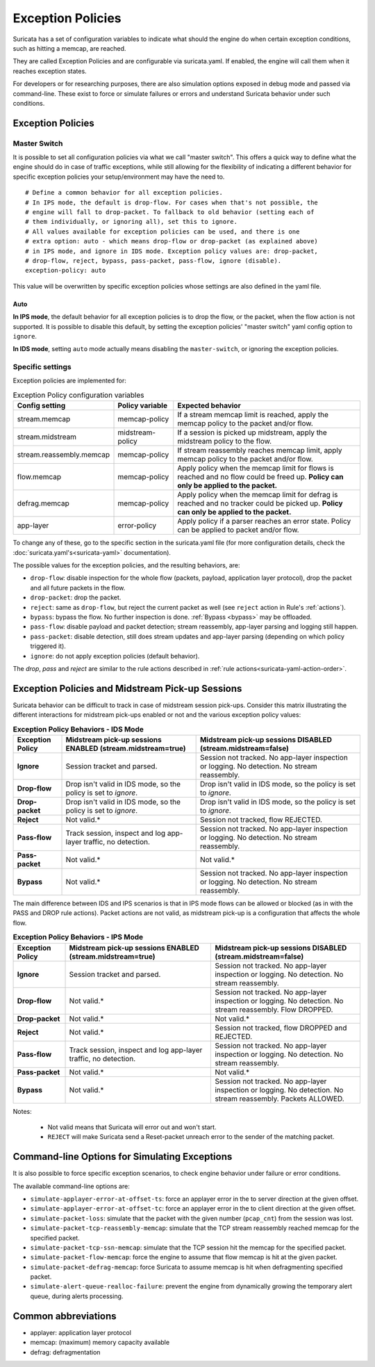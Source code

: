 .. _exception policies:

Exception Policies
==================

Suricata has a set of configuration variables to indicate what should the engine
do when certain exception conditions, such as hitting a memcap, are reached.

They are called Exception Policies and are configurable via suricata.yaml. If
enabled, the engine will call them when it reaches exception states.

For developers or for researching purposes, there are also simulation options
exposed in debug mode and passed via command-line. These exist to force or
simulate failures or errors and understand Suricata behavior under such conditions.

Exception Policies
------------------

.. _master-switch:

Master Switch
~~~~~~~~~~~~~

It is possible to set all configuration policies via what we call "master
switch". This offers a quick way to define what the engine should do in case of
traffic exceptions, while still allowing for the flexibility of indicating a
different behavior for specific exception policies your setup/environment may
have the need to.

::

   # Define a common behavior for all exception policies.
   # In IPS mode, the default is drop-flow. For cases when that's not possible, the
   # engine will fall to drop-packet. To fallback to old behavior (setting each of
   # them individually, or ignoring all), set this to ignore.
   # All values available for exception policies can be used, and there is one
   # extra option: auto - which means drop-flow or drop-packet (as explained above)
   # in IPS mode, and ignore in IDS mode. Exception policy values are: drop-packet,
   # drop-flow, reject, bypass, pass-packet, pass-flow, ignore (disable).
   exception-policy: auto

This value will be overwritten by specific exception policies whose settings are
also defined in the yaml file.

Auto
''''

**In IPS mode**, the default behavior for all exception policies is to drop
the flow, or the packet, when the flow action is not supported. It is possible
to disable this default, by setting the exception policies' "master switch" yaml
config option to ``ignore``.

**In IDS mode**, setting ``auto`` mode actually means disabling the
``master-switch``, or ignoring the exception policies.

Specific settings
~~~~~~~~~~~~~~~~~

Exception policies are implemented for:

.. list-table:: Exception Policy configuration variables
   :widths: 20, 18, 62
   :header-rows: 1

   * - Config setting
     - Policy variable
     - Expected behavior
   * - stream.memcap
     - memcap-policy
     - If a stream memcap limit is reached, apply the memcap policy to the packet and/or
       flow.
   * - stream.midstream
     - midstream-policy
     - If a session is picked up midstream, apply the midstream policy to the flow.
   * - stream.reassembly.memcap
     - memcap-policy
     - If stream reassembly reaches memcap limit, apply memcap policy to the
       packet and/or flow.
   * - flow.memcap
     - memcap-policy
     - Apply policy when the memcap limit for flows is reached and no flow could
       be freed up. **Policy can only be applied to the packet.**
   * - defrag.memcap
     - memcap-policy
     - Apply policy when the memcap limit for defrag is reached and no tracker
       could be picked up. **Policy can only be applied to the packet.**
   * - app-layer
     - error-policy
     - Apply policy if a parser reaches an error state. Policy can be applied to packet and/or flow.

To change any of these, go to the specific section in the suricata.yaml file
(for more configuration details, check the :doc:`suricata.yaml's<suricata-yaml>`
documentation).

The possible values for the exception policies, and the resulting behaviors,
are:

- ``drop-flow``: disable inspection for the whole flow (packets, payload,
  application layer protocol), drop the packet and all future packets in the
  flow.
- ``drop-packet``: drop the packet.
- ``reject``: same as ``drop-flow``, but reject the current packet as well (see
  ``reject`` action in Rule's :ref:`actions`).
- ``bypass``: bypass the flow. No further inspection is done. :ref:`Bypass
  <bypass>` may be offloaded.
- ``pass-flow``: disable payload and packet detection; stream reassembly,
  app-layer parsing and logging still happen.
- ``pass-packet``: disable detection, still does stream updates and app-layer
  parsing (depending on which policy triggered it).
- ``ignore``: do not apply exception policies (default behavior).

The *drop*, *pass* and *reject* are similar to the rule actions described in :ref:`rule
actions<suricata-yaml-action-order>`.

Exception Policies and Midstream Pick-up Sessions
-------------------------------------------------

Suricata behavior can be difficult to track in case of midstream session
pick-ups. Consider this matrix illustrating the different interactions for
midstream pick-ups enabled or not and the various exception policy values:

.. list-table:: **Exception Policy Behaviors - IDS Mode**
   :widths: auto
   :header-rows: 1
   :stub-columns: 1

   * - Exception Policy
     - Midstream pick-up sessions ENABLED (stream.midstream=true)
     - Midstream pick-up sessions DISABLED (stream.midstream=false)
   * - Ignore
     - Session tracket and parsed.
     - Session not tracked. No app-layer inspection or logging. No detection. No stream reassembly.
   * - Drop-flow
     - Drop isn't valid in IDS mode, so the policy is set to `ignore`.
     - Drop isn't valid in IDS mode, so the policy is set to `ignore`.
   * - Drop-packet
     - Drop isn't valid in IDS mode, so the policy is set to `ignore`.
     - Drop isn't valid in IDS mode, so the policy is set to `ignore`.
   * - Reject
     - Not valid.*
     - Session not tracked, flow REJECTED.
   * - Pass-flow
     - Track session, inspect and log app-layer traffic, no detection.
     - Session not tracked. No app-layer inspection or logging. No detection. No stream reassembly.
   * - Pass-packet
     - Not valid.*
     - Not valid.*
   * - Bypass
     - Not valid.*
     - Session not tracked. No app-layer inspection or logging. No detection. No stream reassembly.

The main difference between IDS and IPS scenarios is that in IPS mode flows can
be allowed or blocked (as in with the PASS and DROP rule actions). Packet
actions are not valid, as midstream pick-up is a configuration that affects the
whole flow.

.. list-table:: **Exception Policy Behaviors - IPS Mode**
   :widths: 15 42 43
   :header-rows: 1
   :stub-columns: 1

   * - Exception Policy
     - Midstream pick-up sessions ENABLED (stream.midstream=true)
     - Midstream pick-up sessions DISABLED (stream.midstream=false)
   * - Ignore
     - Session tracket and parsed.
     - Session not tracked. No app-layer inspection or logging. No detection. No stream reassembly.
   * - Drop-flow
     - Not valid.*
     - Session not tracked. No app-layer inspection or logging. No detection. No stream reassembly.
       Flow DROPPED.
   * - Drop-packet
     - Not valid.*
     - Not valid.*
   * - Reject
     - Not valid.*
     - Session not tracked, flow DROPPED and REJECTED.
   * - Pass-flow
     - Track session, inspect and log app-layer traffic, no detection.
     - Session not tracked. No app-layer inspection or logging. No detection. No stream reassembly.
   * - Pass-packet
     - Not valid.*
     - Not valid.*
   * - Bypass
     - Not valid.*
     - Session not tracked. No app-layer inspection or logging. No detection. No stream reassembly.
       Packets ALLOWED.

Notes:

   * Not valid means that Suricata will error out and won't start.
   * ``REJECT`` will make Suricata send a Reset-packet unreach error to the sender of the matching packet.

Command-line Options for Simulating Exceptions
----------------------------------------------

It is also possible to force specific exception scenarios, to check engine
behavior under failure or error conditions.

The available command-line options are:

- ``simulate-applayer-error-at-offset-ts``: force an applayer error in the to
  server direction at the given offset.
- ``simulate-applayer-error-at-offset-tc``: force an applayer error in the to
  client direction at the given offset.
- ``simulate-packet-loss``: simulate that the packet with the given number
  (``pcap_cnt``) from the session was lost.
- ``simulate-packet-tcp-reassembly-memcap``: simulate that the TCP stream
  reassembly reached memcap for the specified packet.
- ``simulate-packet-tcp-ssn-memcap``: simulate that the TCP session hit the
  memcap for the specified packet.
- ``simulate-packet-flow-memcap``: force the engine to assume that flow memcap is
  hit at the given packet.
- ``simulate-packet-defrag-memcap``: force Suricata to assume memcap is hit when
  defragmenting specified packet.
- ``simulate-alert-queue-realloc-failure``: prevent the engine from dynamically
  growing the temporary alert queue, during alerts processing.

Common abbreviations
--------------------

- applayer: application layer protocol
- memcap: (maximum) memory capacity available
- defrag: defragmentation
